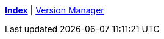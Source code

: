 ifndef::leveloffset[]
ifeval::["{backend}" == "html5"]
<<index.adoc#,*Index*>> {vbar}
<<version_manager.adc#,Version Manager>> +
endif::[]
endif::[]
